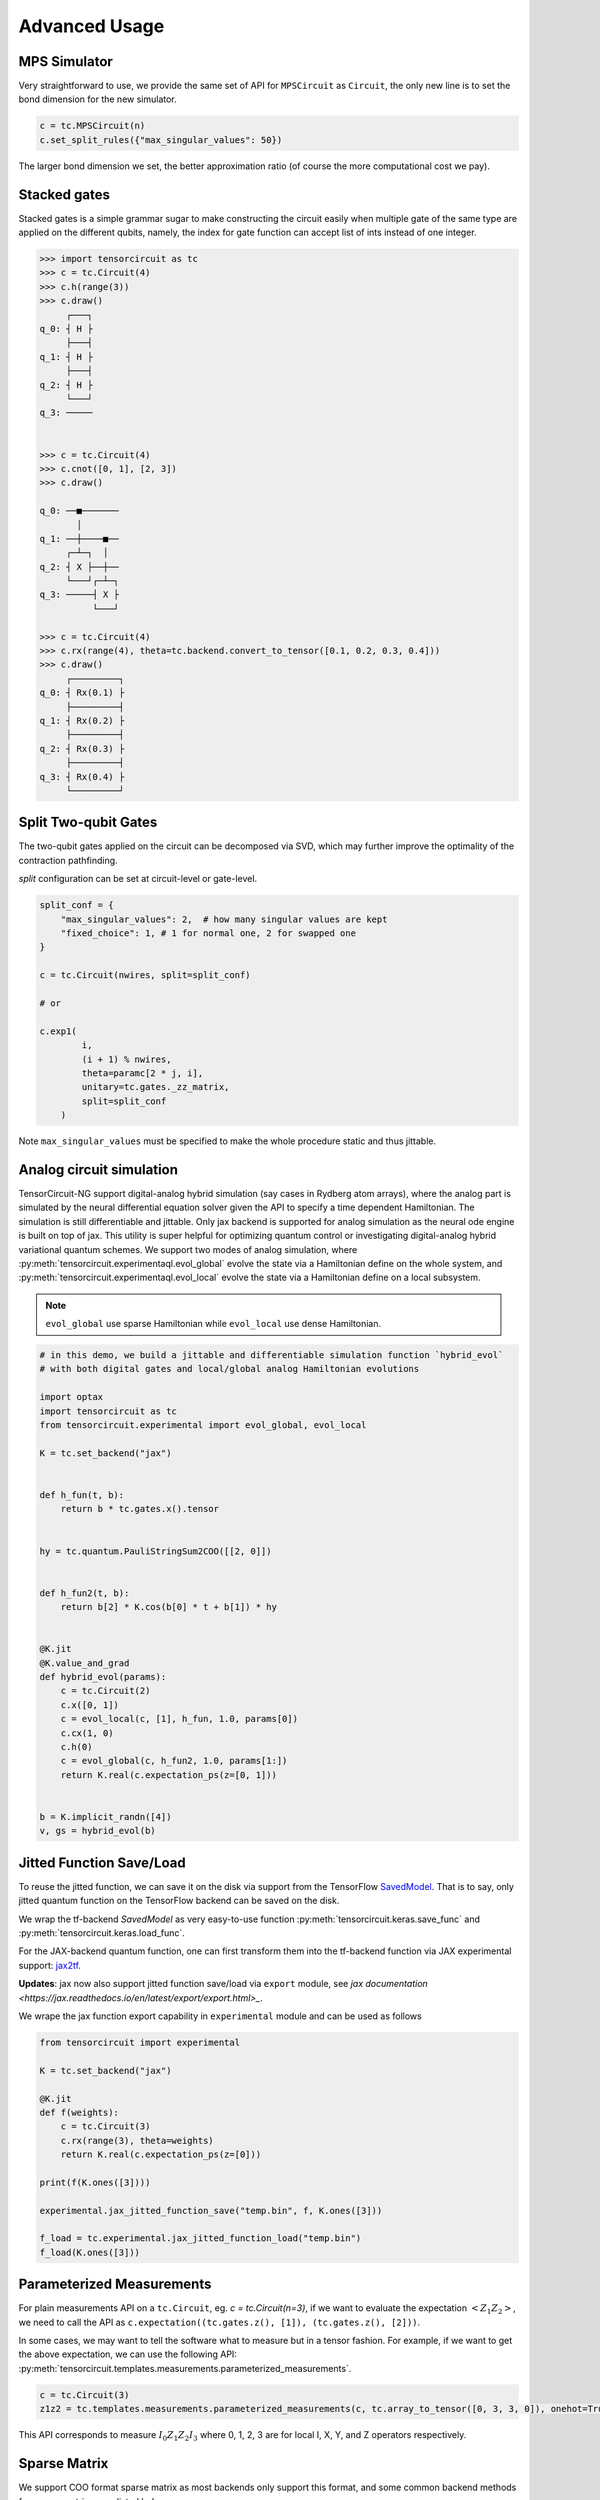 ================
Advanced Usage
================

MPS Simulator
----------------

Very straightforward to use, we provide the same set of API for ``MPSCircuit`` as ``Circuit``, 
the only new line is to set the bond dimension for the new simulator.

.. code-block:: python

    c = tc.MPSCircuit(n)
    c.set_split_rules({"max_singular_values": 50})

The larger bond dimension we set, the better approximation ratio (of course the more computational cost we pay).


Stacked gates
----------------

Stacked gates is a simple grammar sugar to make constructing the circuit easily when multiple gate of the same type are applied on the different qubits, namely, the index for gate function can accept list of ints instead of one integer.

.. code-block:: python

    >>> import tensorcircuit as tc
    >>> c = tc.Circuit(4)
    >>> c.h(range(3))
    >>> c.draw()
         ┌───┐
    q_0: ┤ H ├
         ├───┤
    q_1: ┤ H ├
         ├───┤
    q_2: ┤ H ├
         └───┘
    q_3: ─────


    >>> c = tc.Circuit(4)
    >>> c.cnot([0, 1], [2, 3])
    >>> c.draw()

    q_0: ──■───────
           │
    q_1: ──┼────■──
         ┌─┴─┐  │
    q_2: ┤ X ├──┼──
         └───┘┌─┴─┐
    q_3: ─────┤ X ├
              └───┘

    >>> c = tc.Circuit(4)
    >>> c.rx(range(4), theta=tc.backend.convert_to_tensor([0.1, 0.2, 0.3, 0.4]))
    >>> c.draw()
         ┌─────────┐
    q_0: ┤ Rx(0.1) ├
         ├─────────┤
    q_1: ┤ Rx(0.2) ├
         ├─────────┤
    q_2: ┤ Rx(0.3) ├
         ├─────────┤
    q_3: ┤ Rx(0.4) ├
         └─────────┘



Split Two-qubit Gates
-------------------------

The two-qubit gates applied on the circuit can be decomposed via SVD, which may further improve the optimality of the contraction pathfinding.

`split` configuration can be set at circuit-level or gate-level.

.. code-block:: python

    split_conf = {
        "max_singular_values": 2,  # how many singular values are kept
        "fixed_choice": 1, # 1 for normal one, 2 for swapped one
    }

    c = tc.Circuit(nwires, split=split_conf)

    # or

    c.exp1(
            i,
            (i + 1) % nwires,
            theta=paramc[2 * j, i],
            unitary=tc.gates._zz_matrix,
            split=split_conf
        )

Note ``max_singular_values`` must be specified to make the whole procedure static and thus jittable.

Analog circuit simulation
-----------------------------

TensorCircuit-NG support digital-analog hybrid simulation (say cases in Rydberg atom arrays), where the analog part is simulated by the neural differential equation solver given the API to specify a time dependent Hamiltonian.
The simulation is still differentiable and jittable. Only jax backend is supported for analog simulation as the neural ode engine is built on top of jax. 
This utility is super helpful for optimizing quantum control or investigating digital-analog hybrid variational quantum schemes.
We support two modes of analog simulation, where :py:meth:`tensorcircuit.experimentaql.evol_global` evolve the state via a Hamiltonian define on the whole system, and :py:meth:`tensorcircuit.experimentaql.evol_local` evolve the state via a Hamiltonian define on a local subsystem.

.. Note::

    ``evol_global`` use sparse Hamiltonian while ``evol_local`` use dense Hamiltonian.


.. code-block:: python

    # in this demo, we build a jittable and differentiable simulation function `hybrid_evol` 
    # with both digital gates and local/global analog Hamiltonian evolutions

    import optax
    import tensorcircuit as tc
    from tensorcircuit.experimental import evol_global, evol_local

    K = tc.set_backend("jax")


    def h_fun(t, b):
        return b * tc.gates.x().tensor


    hy = tc.quantum.PauliStringSum2COO([[2, 0]])


    def h_fun2(t, b):
        return b[2] * K.cos(b[0] * t + b[1]) * hy


    @K.jit
    @K.value_and_grad
    def hybrid_evol(params):
        c = tc.Circuit(2)
        c.x([0, 1])
        c = evol_local(c, [1], h_fun, 1.0, params[0])
        c.cx(1, 0)
        c.h(0)
        c = evol_global(c, h_fun2, 1.0, params[1:])
        return K.real(c.expectation_ps(z=[0, 1]))


    b = K.implicit_randn([4])
    v, gs = hybrid_evol(b)



Jitted Function Save/Load
-----------------------------

To reuse the jitted function, we can save it on the disk via support from the TensorFlow `SavedModel <https://www.tensorflow.org/guide/saved_model>`_. That is to say, only jitted quantum function on the TensorFlow backend can be saved on the disk. 

We wrap the tf-backend `SavedModel` as very easy-to-use function :py:meth:`tensorcircuit.keras.save_func` and :py:meth:`tensorcircuit.keras.load_func`.

For the JAX-backend quantum function, one can first transform them into the tf-backend function via JAX experimental support: `jax2tf <https://github.com/google/jax/tree/main/jax/experimental/jax2tf>`_.

**Updates**: jax now also support jitted function save/load via ``export`` module, see `jax documentation <https://jax.readthedocs.io/en/latest/export/export.html>_`.

We wrape the jax function export capability in ``experimental`` module and can be used as follows

.. code-block:: python

    from tensorcircuit import experimental

    K = tc.set_backend("jax")

    @K.jit
    def f(weights):
        c = tc.Circuit(3)
        c.rx(range(3), theta=weights)
        return K.real(c.expectation_ps(z=[0]))

    print(f(K.ones([3])))

    experimental.jax_jitted_function_save("temp.bin", f, K.ones([3]))

    f_load = tc.experimental.jax_jitted_function_load("temp.bin")
    f_load(K.ones([3]))



Parameterized Measurements
-----------------------------

For plain measurements API on a ``tc.Circuit``, eg. `c = tc.Circuit(n=3)`, if we want to evaluate the expectation :math:`<Z_1Z_2>`, we need to call the API as ``c.expectation((tc.gates.z(), [1]), (tc.gates.z(), [2]))``. 

In some cases, we may want to tell the software what to measure but in a tensor fashion. For example, if we want to get the above expectation, we can use the following API: :py:meth:`tensorcircuit.templates.measurements.parameterized_measurements`.

.. code-block:: python

    c = tc.Circuit(3)
    z1z2 = tc.templates.measurements.parameterized_measurements(c, tc.array_to_tensor([0, 3, 3, 0]), onehot=True) # 1

This API corresponds to measure :math:`I_0Z_1Z_2I_3` where 0, 1, 2, 3 are for local I, X, Y, and Z operators respectively.

Sparse Matrix
----------------

We support COO format sparse matrix as most backends only support this format, and some common backend methods for sparse matrices are listed below:

.. code-block:: python

    def sparse_test():
        m = tc.backend.coo_sparse_matrix(indices=np.array([[0, 1],[1, 0]]), values=np.array([1.0, 1.0]), shape=[2, 2])
        n = tc.backend.convert_to_tensor(np.array([[1.0], [0.0]]))
        print("is sparse: ", tc.backend.is_sparse(m), tc.backend.is_sparse(n))
        print("sparse matmul: ", tc.backend.sparse_dense_matmul(m, n))

    for K in ["tensorflow", "jax", "numpy"]:
        with tc.runtime_backend(K):
            print("using backend: ", K)
            sparse_test()

The sparse matrix is specifically useful to evaluate Hamiltonian expectation on the circuit, where sparse matrix representation has a good tradeoff between space and time.
Please refer to :py:meth:`tensorcircuit.templates.measurements.sparse_expectation` for more detail.

For different representations to evaluate Hamiltonian expectation in tensorcircuit, please refer to :doc:`tutorials/tfim_vqe_diffreph`.

Randoms, Jit, Backend Agnostic, and Their Interplay
--------------------------------------------------------

.. code-block:: python

    import tensorcircuit as tc
    K = tc.set_backend("tensorflow")
    K.set_random_state(42)

    @K.jit
    def r():
        return K.implicit_randn()

    print(r(), r()) # different, correct

.. code-block:: python

    import tensorcircuit as tc
    K = tc.set_backend("jax")
    K.set_random_state(42)

    @K.jit
    def r():
        return K.implicit_randn()

    print(r(), r()) # the same, wrong


.. code-block:: python

    import tensorcircuit as tc
    import jax
    K = tc.set_backend("jax")
    key = K.set_random_state(42)

    @K.jit
    def r(key):
        K.set_random_state(key)
        return K.implicit_randn()

    key1, key2 = K.random_split(key)

    print(r(key1), r(key2)) # different, correct

Therefore, a unified jittable random infrastructure with backend agnostic can be formulated as 

.. code-block:: python

    import tensorcircuit as tc
    import jax
    K = tc.set_backend("tensorflow")

    def ba_key(key):
        if tc.backend.name == "tensorflow":
            return None
        if tc.backend.name == "jax":
            return jax.random.PRNGKey(key)
        raise ValueError("unsupported backend %s"%tc.backend.name)

        
    @K.jit
    def r(key=None):
        if key is not None:
            K.set_random_state(key)
        return K.implicit_randn()

    key = ba_key(42)

    key1, key2 = K.random_split(key)

    print(r(key1), r(key2))

And a more neat approach to achieve this is as follows:

.. code-block:: python

    key = K.get_random_state(42)

    @K.jit
    def r(key):
        K.set_random_state(key)
        return K.implicit_randn()

    key1, key2 = K.random_split(key)

    print(r(key1), r(key2))

It is worth noting that since ``Circuit.unitary_kraus`` and ``Circuit.general_kraus`` call ``implicit_rand*`` API, the correct usage of these APIs is the same as above.

One may wonder why random numbers are dealt in such a complicated way, please refer to the `Jax design note <https://github.com/google/jax/blob/main/docs/design_notes/prng.md>`_ for some hints.

If vmap is also involved apart from jit, I currently find no way to maintain the backend agnosticity as TensorFlow seems to have no support of vmap over random keys (ping me on GitHub if you think you have a way to do this). I strongly recommend the users using Jax backend in the vmap+random setup.